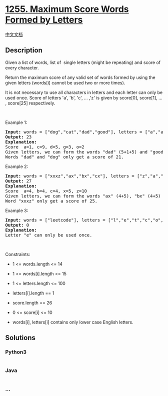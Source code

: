 * [[https://leetcode.com/problems/maximum-score-words-formed-by-letters][1255.
Maximum Score Words Formed by Letters]]
  :PROPERTIES:
  :CUSTOM_ID: maximum-score-words-formed-by-letters
  :END:
[[./solution/1200-1299/1255.Maximum Score Words Formed by Letters/README.org][中文文档]]

** Description
   :PROPERTIES:
   :CUSTOM_ID: description
   :END:

#+begin_html
  <p>
#+end_html

Given a list of words, list of  single letters (might be repeating) and
score of every character.

#+begin_html
  </p>
#+end_html

#+begin_html
  <p>
#+end_html

Return the maximum score of any valid set of words formed by using the
given letters (words[i] cannot be used two or more times).

#+begin_html
  </p>
#+end_html

#+begin_html
  <p>
#+end_html

It is not necessary to use all characters in letters and each letter can
only be used once. Score of letters 'a', 'b', 'c', ... ,'z' is given
by score[0], score[1], ... , score[25] respectively.

#+begin_html
  </p>
#+end_html

#+begin_html
  <p>
#+end_html

 

#+begin_html
  </p>
#+end_html

#+begin_html
  <p>
#+end_html

Example 1:

#+begin_html
  </p>
#+end_html

#+begin_html
  <pre>
  <strong>Input:</strong> words = [&quot;dog&quot;,&quot;cat&quot;,&quot;dad&quot;,&quot;good&quot;], letters = [&quot;a&quot;,&quot;a&quot;,&quot;c&quot;,&quot;d&quot;,&quot;d&quot;,&quot;d&quot;,&quot;g&quot;,&quot;o&quot;,&quot;o&quot;], score = [1,0,9,5,0,0,3,0,0,0,0,0,0,0,2,0,0,0,0,0,0,0,0,0,0,0]
  <strong>Output:</strong> 23
  <strong>Explanation:</strong>
  Score  a=1, c=9, d=5, g=3, o=2
  Given letters, we can form the words &quot;dad&quot; (5+1+5) and &quot;good&quot; (3+2+2+5) with a score of 23.
  Words &quot;dad&quot; and &quot;dog&quot; only get a score of 21.</pre>
#+end_html

#+begin_html
  <p>
#+end_html

Example 2:

#+begin_html
  </p>
#+end_html

#+begin_html
  <pre>
  <strong>Input:</strong> words = [&quot;xxxz&quot;,&quot;ax&quot;,&quot;bx&quot;,&quot;cx&quot;], letters = [&quot;z&quot;,&quot;a&quot;,&quot;b&quot;,&quot;c&quot;,&quot;x&quot;,&quot;x&quot;,&quot;x&quot;], score = [4,4,4,0,0,0,0,0,0,0,0,0,0,0,0,0,0,0,0,0,0,0,0,5,0,10]
  <strong>Output:</strong> 27
  <strong>Explanation:</strong>
  Score  a=4, b=4, c=4, x=5, z=10
  Given letters, we can form the words &quot;ax&quot; (4+5), &quot;bx&quot; (4+5) and &quot;cx&quot; (4+5) with a score of 27.
  Word &quot;xxxz&quot; only get a score of 25.</pre>
#+end_html

#+begin_html
  <p>
#+end_html

Example 3:

#+begin_html
  </p>
#+end_html

#+begin_html
  <pre>
  <strong>Input:</strong> words = [&quot;leetcode&quot;], letters = [&quot;l&quot;,&quot;e&quot;,&quot;t&quot;,&quot;c&quot;,&quot;o&quot;,&quot;d&quot;], score = [0,0,1,1,1,0,0,0,0,0,0,1,0,0,1,0,0,0,0,1,0,0,0,0,0,0]
  <strong>Output:</strong> 0
  <strong>Explanation:</strong>
  Letter &quot;e&quot; can only be used once.</pre>
#+end_html

#+begin_html
  <p>
#+end_html

 

#+begin_html
  </p>
#+end_html

#+begin_html
  <p>
#+end_html

Constraints:

#+begin_html
  </p>
#+end_html

#+begin_html
  <ul>
#+end_html

#+begin_html
  <li>
#+end_html

1 <= words.length <= 14

#+begin_html
  </li>
#+end_html

#+begin_html
  <li>
#+end_html

1 <= words[i].length <= 15

#+begin_html
  </li>
#+end_html

#+begin_html
  <li>
#+end_html

1 <= letters.length <= 100

#+begin_html
  </li>
#+end_html

#+begin_html
  <li>
#+end_html

letters[i].length == 1

#+begin_html
  </li>
#+end_html

#+begin_html
  <li>
#+end_html

score.length == 26

#+begin_html
  </li>
#+end_html

#+begin_html
  <li>
#+end_html

0 <= score[i] <= 10

#+begin_html
  </li>
#+end_html

#+begin_html
  <li>
#+end_html

words[i], letters[i] contains only lower case English letters.

#+begin_html
  </li>
#+end_html

#+begin_html
  </ul>
#+end_html

** Solutions
   :PROPERTIES:
   :CUSTOM_ID: solutions
   :END:

#+begin_html
  <!-- tabs:start -->
#+end_html

*** *Python3*
    :PROPERTIES:
    :CUSTOM_ID: python3
    :END:
#+begin_src python
#+end_src

*** *Java*
    :PROPERTIES:
    :CUSTOM_ID: java
    :END:
#+begin_src java
#+end_src

*** *...*
    :PROPERTIES:
    :CUSTOM_ID: section
    :END:
#+begin_example
#+end_example

#+begin_html
  <!-- tabs:end -->
#+end_html
